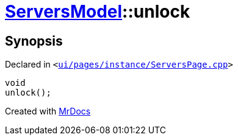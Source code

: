 [#ServersModel-unlock]
= xref:ServersModel.adoc[ServersModel]::unlock
:relfileprefix: ../
:mrdocs:


== Synopsis

Declared in `&lt;https://github.com/PrismLauncher/PrismLauncher/blob/develop/launcher/ui/pages/instance/ServersPage.cpp#L209[ui&sol;pages&sol;instance&sol;ServersPage&period;cpp]&gt;`

[source,cpp,subs="verbatim,replacements,macros,-callouts"]
----
void
unlock();
----



[.small]#Created with https://www.mrdocs.com[MrDocs]#
